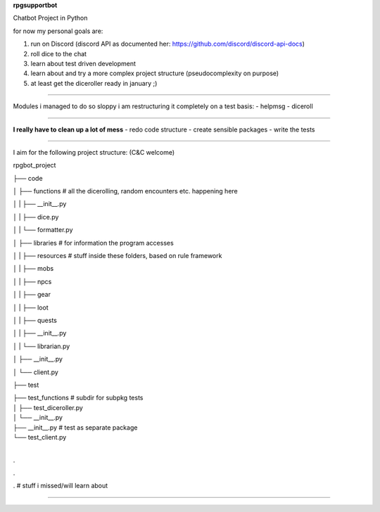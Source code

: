 **rpgsupportbot**

Chatbot Project in Python

for now my personal goals are:

1. run on Discord (discord API as documented her: https://github.com/discord/discord-api-docs)
2. roll dice to the chat
3. learn about test driven development
4. learn about and try a more complex project structure (pseudocomplexity on purpose)
5. at least get the diceroller ready in january ;)

------------

Modules i managed to do so sloppy i am restructuring it completely on a test basis:
- helpmsg
- diceroll

------------

**I really have to clean up a lot of mess**
- redo code structure
- create sensible packages
- write the tests

------------

I aim for the following project structure: (C&C welcome)

rpgbot_project

├── code

│   ├── functions         # all the dicerolling, random encounters etc. happening here

│   |   ├── __init__.py

│   |   ├── dice.py

│   |   └── formatter.py

│   ├── libraries         # for information the program accesses

│   |   ├── resources     # stuff inside these folders, based on rule framework

│   |   ├── mobs

│   |   ├── npcs

│   |   ├── gear

│   |   ├── loot

│   |   ├── quests

│   |   ├── __init__.py

│   |   └── librarian.py

│   ├── __init__.py

│   └── client.py

├── test

|   ├── test_functions      # subdir for subpkg tests

|   │   ├── test_diceroller.py

|   │   └── __init__.py

|   ├── __init__.py         # test as separate package

|   └── test_client.py

|

.

.

.   # stuff i missed/will learn about

------------
